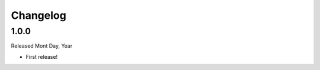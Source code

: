 Changelog
======================================================================

1.0.0
----------------------------------------------------------------------

Released Mont Day, Year

* First release!